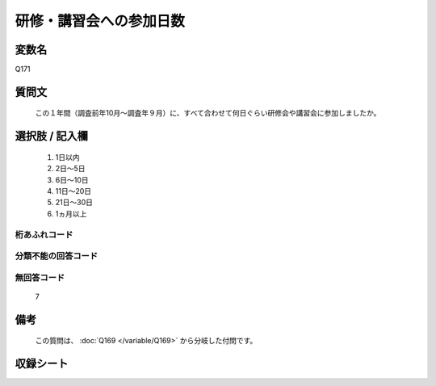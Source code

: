 .. title:: Q171
.. rst-class:: item

====================================================================================================
研修・講習会への参加日数
====================================================================================================

.. rst-class:: varname

変数名
==================

Q171

.. rst-class:: question

質問文
==================


   この１年間（調査前年10月～調査年９月）に、すべて合わせて何日ぐらい研修会や講習会に参加しましたか。



.. rst-class:: answer

選択肢 / 記入欄
======================

  1. 1日以内
  2. 2日～5日
  3. 6日～10日
  4. 11日～20日
  5. 21日～30日
  6. 1ヵ月以上
  



.. rst-class:: overflow

桁あふれコード
-------------------------------
  


.. rst-class:: not_classified

分類不能の回答コード
-------------------------------------
  


.. rst-class:: not_available

無回答コード
-------------------------------------
  7


.. rst-class:: bikou

備考
==================
 
  この質問は、 :doc:`Q169 </variable/Q169>` から分岐した付問です。


.. rst-class:: include_sheet

収録シート
=======================================
.. hlist::
   :columns: 3
   
   
   * p2_1
   
   * p3_1
   
   * p4_1
   
   * p5a_1
   
   * p5b_1
   
   * p6_1
   
   * p7_1
   
   * p8_1
   
   * p9_1
   
   * p10_1
   
   * p11ab_1
   
   * p11c_1
   
   * p12_1
   
   * p13_1
   
   * p14_1
   
   * p15_1
   
   * p16abc_1
   
   * p16d_1
   
   * p17_1
   
   * p18_1
   
   * p19_1
   
   * p20_1
   
   * p21abcd_1
   
   * p21e_1
   
   * p22_1
   
   * p23_1
   
   * p24_1
   
   * p25_1
   
   * p26_1
   
   * p27_1
   
   * p28_1
   
   


.. index:: Q171